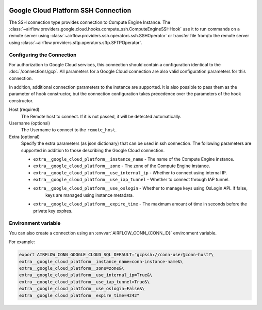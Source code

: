  .. Licensed to the Apache Software Foundation (ASF) under one
    or more contributor license agreements.  See the NOTICE file
    distributed with this work for additional information
    regarding copyright ownership.  The ASF licenses this file
    to you under the Apache License, Version 2.0 (the
    "License"); you may not use this file except in compliance
    with the License.  You may obtain a copy of the License at

 ..   http://www.apache.org/licenses/LICENSE-2.0

 .. Unless required by applicable law or agreed to in writing,
    software distributed under the License is distributed on an
    "AS IS" BASIS, WITHOUT WARRANTIES OR CONDITIONS OF ANY
    KIND, either express or implied.  See the License for the
    specific language governing permissions and limitations
    under the License.

Google Cloud Platform SSH Connection
====================================

The SSH connection type provides connection to Compute Engine Instance.
The :class:`~airflow.providers.google.cloud.hooks.compute_ssh.ComputeEngineSSHHook` use it to run
commands on a remote server using :class:`~airflow.providers.ssh.operators.ssh.SSHOperator` or transfer
file from/to the remote server using :class:`~airflow.providers.sftp.operators.sftp.SFTPOperator`.


Configuring the Connection
--------------------------

For authorization to Google Cloud services, this connection should contain a configuration identical to the :doc:`/connections/gcp`.
All parameters for a Google Cloud connection are also valid configuration parameters for this connection.

In addition, additional connection parameters to the instance are supported. It is also possible to pass them
as the parameter of hook constructor, but the connection configuration takes precedence over the parameters
of the hook constructor.

Host (required)
    The Remote host to connect. If it is not passed, it will be detected
    automatically.

Username (optional)
    The Username to connect to the ``remote_host``.

Extra (optional)
    Specify the extra parameters (as json dictionary) that can be used in ssh
    connection. The following parameters are supported in addition to those describing
    the Google Cloud connection.

    * ``extra__google_cloud_platform__instance_name`` - The name of the Compute Engine instance.
    * ``extra__google_cloud_platform__zone`` - The zone of the Compute Engine instance.
    * ``extra__google_cloud_platform__use_internal_ip`` - Whether to connect using internal IP.
    * ``extra__google_cloud_platform__use_iap_tunnel`` - Whether to connect through IAP tunnel.
    * ``extra__google_cloud_platform__use_oslogin`` - Whether to manage keys using OsLogin API. If false,
        keys are managed using instance metadata.
    * ``extra__google_cloud_platform__expire_time`` - The maximum amount of time in seconds before the private key expires.


Environment variable
--------------------

You can also create a connection using an :envvar:`AIRFLOW_CONN_{CONN_ID}` environment variable.

For example:

.. code-block:: bash

    export AIRFLOW_CONN_GOOGLE_CLOUD_SQL_DEFAULT="gcpssh://conn-user@conn-host?\
    extra__google_cloud_platform__instance_name=conn-instance-name&\
    extra__google_cloud_platform__zone=zone&\
    extra__google_cloud_platform__use_internal_ip=True&\
    extra__google_cloud_platform__use_iap_tunnel=True&\
    extra__google_cloud_platform__use_oslogin=False&\
    extra__google_cloud_platform__expire_time=4242"
